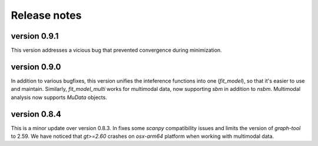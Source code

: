 =============
Release notes
=============

.. highlight:: python

-------------
version 0.9.1
-------------
This version addresses a vicious bug that prevented convergence during minimization.

-------------
version 0.9.0
-------------
In addition to various bugfixes, this version unifies the inteference functions into one (`fit_model`), so that it's easier to use and maintain. Similarly, `fit_model_multi` works for multimodal data, now supporting `sbm` in addition to `nsbm`. Multimodal analysis now supports `MuData` objects.

-------------
version 0.8.4
-------------
This is a minor update over version 0.8.3. In fixes some `scanpy` compatibility issues and limits the version of `graph-tool` to 2.59. We have noticed that `gt>=2.60` crashes on `osx-arm64` platform when working with multimodal data. 